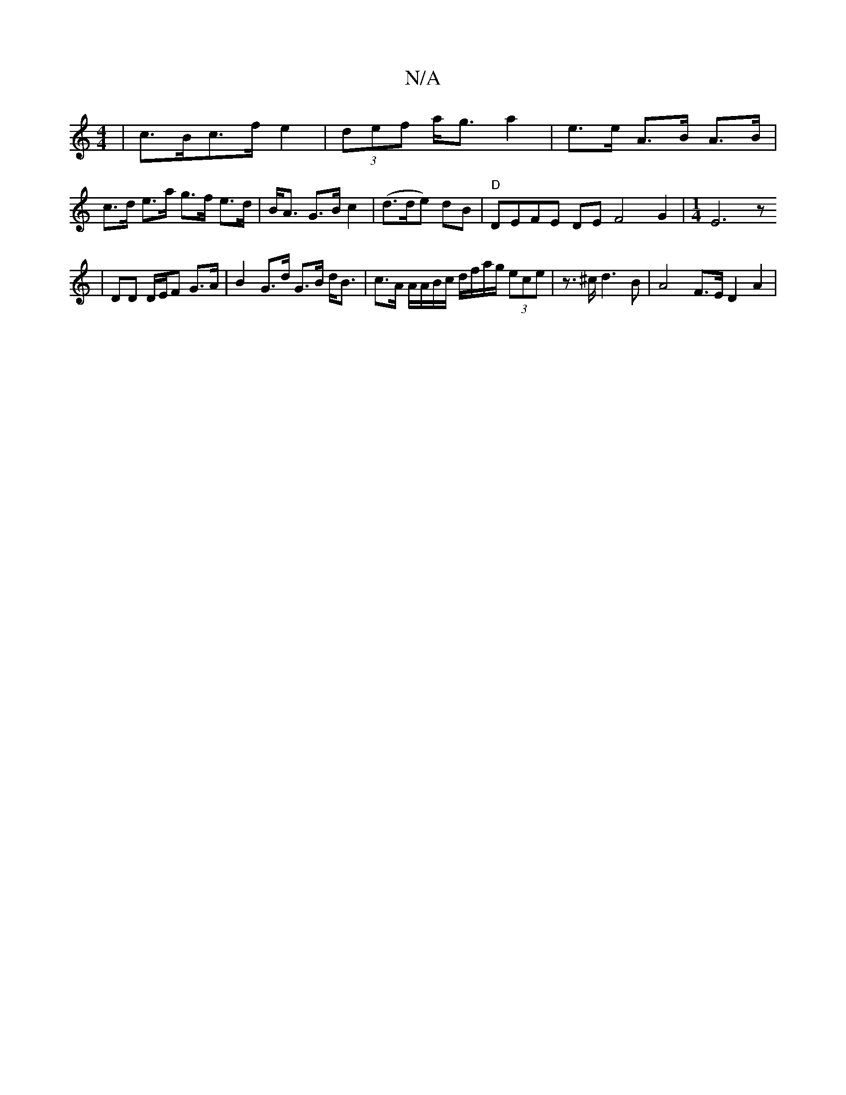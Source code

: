 X:1
T:N/A
M:4/4
R:N/A
K:Cmajor
|c>Bc>f e2|(3def a<g a2 | e>e A>B A>B | c>d e>a g>f e>d|B<A G>B c2 |(d3/2d/2e) dB|"D"DEFE DE F4G2| [M:1/4] E6z
| DD D/E/F G>A | B2 G>d G>B d<B |c>A A/A/B/c/ d/f/a/g/ (3ece | z3/2^c/2 d3B | A4 F>ED2A2|